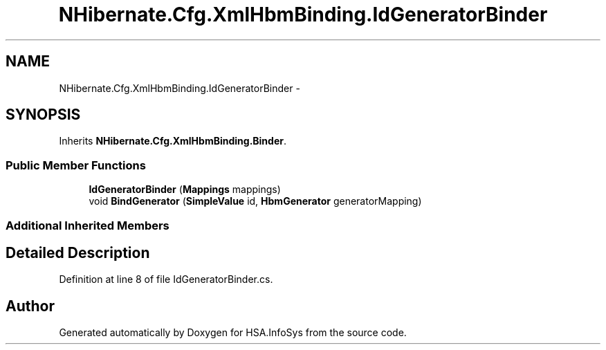 .TH "NHibernate.Cfg.XmlHbmBinding.IdGeneratorBinder" 3 "Fri Jul 5 2013" "Version 1.0" "HSA.InfoSys" \" -*- nroff -*-
.ad l
.nh
.SH NAME
NHibernate.Cfg.XmlHbmBinding.IdGeneratorBinder \- 
.SH SYNOPSIS
.br
.PP
.PP
Inherits \fBNHibernate\&.Cfg\&.XmlHbmBinding\&.Binder\fP\&.
.SS "Public Member Functions"

.in +1c
.ti -1c
.RI "\fBIdGeneratorBinder\fP (\fBMappings\fP mappings)"
.br
.ti -1c
.RI "void \fBBindGenerator\fP (\fBSimpleValue\fP id, \fBHbmGenerator\fP generatorMapping)"
.br
.in -1c
.SS "Additional Inherited Members"
.SH "Detailed Description"
.PP 
Definition at line 8 of file IdGeneratorBinder\&.cs\&.

.SH "Author"
.PP 
Generated automatically by Doxygen for HSA\&.InfoSys from the source code\&.
